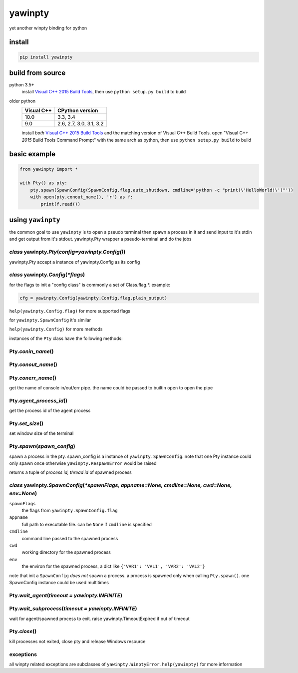 ========
yawinpty
========
yet another winpty binding for python

.. image:: https://ci.appveyor.com/api/projects/status/vaa9vkgs8ihivyg9?svg=true
  :target: https://ci.appveyor.com/project/TitanSnow/yawinpty
  :alt: Build status
.. image:: https://img.shields.io/github/license/PSoWin/yawinpty.svg
  :target: LICENSE
  :alt: LICENSE
.. image:: https://img.shields.io/pypi/v/yawinpty.svg
  :target: https://pypi.org/project/yawinpty
  :alt: PyPI version
.. image:: https://img.shields.io/pypi/status/yawinpty.svg
  :target: https://pypi.org/project/yawinpty
  :alt: Development status
.. image:: https://img.shields.io/pypi/dm/yawinpty.svg
  :target: https://pypi.org/project/yawinpty
  :alt: Download per month
.. image:: https://img.shields.io/pypi/wheel/yawinpty.svg
  :target: https://pypi.org/project/yawinpty
  :alt: wheel
.. image:: https://img.shields.io/pypi/pyversions/yawinpty.svg
  :target: https://pypi.org/project/yawinpty
  :alt: Support python versions
.. image:: https://img.shields.io/pypi/implementation/yawinpty.svg
  :target: https://pypi.org/project/yawinpty
  :alt: Implementation

install
=======

.. code-block:: bash

  pip install yawinpty

build from source
===============

python 3.5+
  install `Visual C++ 2015 Build Tools`_, then use ``python setup.py build`` to build

older python
  +----------+-----------------------+
  |Visual C++|CPython version        |
  +==========+=======================+
  |10.0      |3.3, 3.4               |
  +----------+-----------------------+
  |9.0       |2.6, 2.7, 3.0, 3.1, 3.2|
  +----------+-----------------------+

  install *both* `Visual C++ 2015 Build Tools`_ and the matching version of Visual C++ Build Tools. open "Visual C++ *2015* Build Tools Command Prompt" with the same arch as python, then use ``python setup.py build`` to build

.. _`Visual C++ 2015 Build Tools`: http://landinghub.visualstudio.com/visual-cpp-build-tools

basic example
=============

.. code-block:: python

  from yawinpty import *

  with Pty() as pty:
      pty.spawn(SpawnConfig(SpawnConfig.flag.auto_shutdown, cmdline='python -c "print(\'HelloWorld!\')"'))
      with open(pty.conout_name(), 'r') as f:
          print(f.read())


using ``yawinpty``
==================

the common goal to use ``yawinpty`` is to open a pseudo terminal then spawn a process in it and send input to it's stdin and get output from it's stdout. yawinpty.Pty wrapper a pseudo-terminal and do the jobs

*class* yawinpty.\ *Pty*\ (*config=yawinpty.Config()*)
>>>>>>>>>>>>>>>>>>>>>>>>>>>>>>>>>>>>>>>>>>>>>>>>>>>>>>

yawinpty.Pty accept a instance of yawinpty.Config as its config

*class* yawinpty.\ *Config*\ (:emphasis:`\*flags`)
>>>>>>>>>>>>>>>>>>>>>>>>>>>>>>>>>>>>>>>>>>>>>>>>>>>>

for the flags to init a "config class" is commonly a set of Class.flag.\*. example\:

.. code-block:: python

  cfg = yawinpty.Config(yawinpty.Config.flag.plain_output)

``help(yawinpty.Config.flag)`` for more supported flags

for ``yawinpty.SpawnConfig`` it's similar

``help(yawinpty.Config)`` for more methods

instances of the ``Pty`` class have the following methods\:

Pty.\ *conin_name*\ ()
>>>>>>>>>>>>>>>>>>>>>>

Pty.\ *conout_name*\ ()
>>>>>>>>>>>>>>>>>>>>>>>

Pty.\ *conerr_name*\ ()
>>>>>>>>>>>>>>>>>>>>>>>

get the name of console in/out/err pipe. the name could be passed to builtin ``open`` to open the pipe

Pty.\ *agent_process_id*\ ()
>>>>>>>>>>>>>>>>>>>>>>>>>>>>

get the process id of the agent process

Pty.\ *set_size*\ ()
>>>>>>>>>>>>>>>>>>>>

set window size of the terminal

Pty.\ *spawn*\ (\ *spawn_config*\ )
>>>>>>>>>>>>>>>>>>>>>>>>>>>>>>>>>>>

spawn a process in the pty. spawn_config is a instance of ``yawinpty.SpawnConfig``. note that one Pty instance could only spawn once otherwise ``yawinpty.RespawnError`` would be raised

returns a tuple of *process id, thread id* of spawned process

*class* yawinpty.\ *SpawnConfig*\ (:emphasis:`\*spawnFlags, appname=None, cmdline=None, cwd=None, env=None`)
>>>>>>>>>>>>>>>>>>>>>>>>>>>>>>>>>>>>>>>>>>>>>>>>>>>>>>>>>>>>>>>>>>>>>>>>>>>>>>>>>>>>>>>>>>>>>>>>>>>>>>>>>>>>

``spawnFlags``
  the flags from ``yawinpty.SpawnConfig.flag``
``appname``
  full path to executable file. can be ``None`` if ``cmdline`` is specified
``cmdline``
  command line passed to the spawned process
``cwd``
  working directory for the spawned process
``env``
  the environ for the spawned process, a dict like ``{'VAR1': 'VAL1', 'VAR2': 'VAL2'}``

note that init a ``SpawnConfig`` *does not* spawn a process. a process is spawned only when calling ``Pty.spawn()``. one SpawnConfig instance could be used multitimes

Pty.\ *wait_agent*\ (\ *timeout = yawinpty.INFINITE*\ )
>>>>>>>>>>>>>>>>>>>>>>>>>>>>>>>>>>>>>>>>>>>>>>>>>>>>>>>

Pty.\ *wait_subprocess*\ (\ *timeout = yawinpty.INFINITE*\ )
>>>>>>>>>>>>>>>>>>>>>>>>>>>>>>>>>>>>>>>>>>>>>>>>>>>>>>>>>>>>

wait for agent/spawned process to exit. raise yawinpty.TimeoutExpired if out of timeout

Pty.\ *close*\ ()
>>>>>>>>>>>>>>>>>

kill processes not exited, close pty and release Windows resource

exceptions
>>>>>>>>>>

all winpty related exceptions are subclasses of ``yawinpty.WinptyError``. ``help(yawinpty)`` for more information
